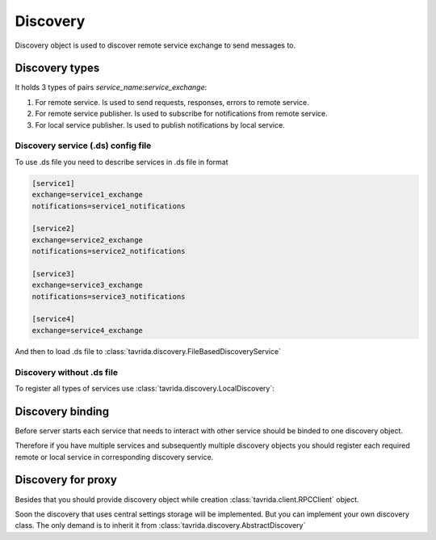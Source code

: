 Discovery
=========

Discovery object is used to discover remote service exchange to send messages to.

Discovery types
---------------

It holds 3 types of pairs *service_name:service_exchange*:

1. For remote service. Is used to send requests, responses, errors to remote service.
2. For remote service publisher. Is used to subscribe for notifications from remote service.
3. For local service publisher. Is used to publish notifications by local service.

Discovery service (.ds) config file
+++++++++++++++++++++++++++++++++++

To use .ds file you need to describe services in .ds file in format

.. code-block:: aconf

    [service1]
    exchange=service1_exchange
    notifications=service1_notifications

    [service2]
    exchange=service2_exchange
    notifications=service2_notifications

    [service3]
    exchange=service3_exchange
    notifications=service3_notifications

    [service4]
    exchange=service4_exchange

And then to load .ds file to :class:`tavrida.discovery.FileBasedDiscoveryService`

.. code-block:: python
    :linenos:

    from tavrida import discovery

    srv1_disc = discovery.FileBasedDiscoveryService("services.ds", "service1")

Discovery without .ds file
++++++++++++++++++++++++++

To register all types of services use :class:`tavrida.discovery.LocalDiscovery`:

.. code-block:: python
    :linenos:

    from tavrida import discovery

    disc = discovery.LocalDiscovery()

    # register remote service's exchange to send equests,
    # responses, errors
    disc.register_remote_service("remote_service", "remote_service_exchange")

    # register service notification exchange to publish notifications
    # Service 'local_service' publishes notifications to its exchange
    # 'local_service_exchange'
    disc.register_local_publisher("local_service", "local_service_exchange")

    # register remote notification exchange to bind to and get notifications
    # In this example service 'local_service' gets notifications to it's queue
    # from 'remote_notifications_exchange' which is the publication exchange of
    # service 'remote_Service'
    disc.register_remote_publisher("remote_service", "remote_notifications_exchange")

Discovery binding
-----------------

Before server starts each service that needs to interact with other service should be binded to one discovery object.

Therefore if you have multiple services and subsequently multiple discovery objects you should register each required remote or local service in corresponding discovery service.

.. code-block:: python
    :linenos:

    from tavrida import discovery

    disc = discovery.LocalDiscovery()
    disc.register_remote_service("remote_service", "remote_service_exchange")
    MyServiceController.set_discovery(disc)


Discovery for proxy
-------------------

Besides that you should provide discovery object while creation :class:`tavrida.client.RPCClient` object.

.. code-block:: python
    :linenos:

    from tavrida import client
    from tavrida import discovery

    disc = discovery.LocalDiscovery()
    disc.register_remote_service(service_name="remote_service",
                                 exchange_name="remote_exchange")
    cli = client.RPCClient(config=conf, service="test_hello", discovery=disc,
                           source=source)

Soon the discovery that uses central settings storage will be implemented.
But you can implement your own discovery class. The only demand is to inherit it from :class:`tavrida.discovery.AbstractDiscovery`
